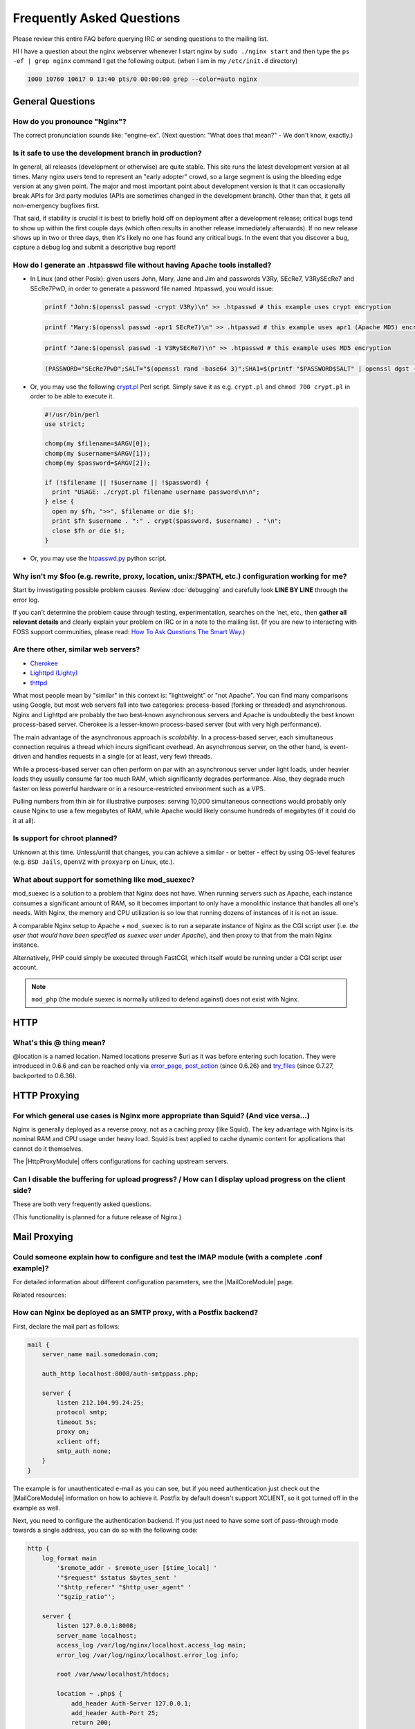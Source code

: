 Frequently Asked Questions
==========================

Please review this entire FAQ before querying IRC or sending questions to the mailing list.

HI I have a question about the nginx webserver whenever I start nginx by ``sudo ./nginx start`` and then type the ``ps -ef | grep nginx`` command I get the following output. (when I am in my ``/etc/init.d`` directory)

.. code-block:: bash

  1000 10760 10617 0 13:40 pts/0 00:00:00 grep --color=auto nginx



General Questions
-----------------

How do you pronounce "Nginx"?
^^^^^^^^^^^^^^^^^^^^^^^^^^^^^
The correct pronunciation sounds like: "engine-ex".  (Next question: "What does that mean?" - We don't know, exactly.)


.. _faq.is_it_safe:

Is it safe to use the development branch in production?
^^^^^^^^^^^^^^^^^^^^^^^^^^^^^^^^^^^^^^^^^^^^^^^^^^^^^^^
In general, all releases (development or otherwise) are quite stable.
This site runs the latest development version at all times.
Many nginx users tend to represent an "early adopter" crowd, so a large segment is using the bleeding edge version at any given point.
The major and most important point about development version is that it can occasionally break APIs for 3rd party modules (APIs are sometimes changed in the development branch).
Other than that, it gets all non-emergency bugfixes first.

That said, if stability is crucial it is best to briefly hold off on deployment after a development release; critical bugs tend to show up within the first couple days (which often results in another release immediately afterwards).
If no new release shows up in two or three days, then it's likely no one has found any critical bugs.
In the event that you discover a bug, capture a debug log and submit a descriptive bug report!


How do I generate an .htpasswd file without having Apache tools installed?
^^^^^^^^^^^^^^^^^^^^^^^^^^^^^^^^^^^^^^^^^^^^^^^^^^^^^^^^^^^^^^^^^^^^^^^^^^
* In Linux (and other Posix):  given users John, Mary, Jane and Jim and passwords V3Ry, SEcRe7, V3RySEcRe7 and SEcRe7PwD, in order to generate a password file named .htpasswd, you would issue:

  .. code-block:: bash

    printf "John:$(openssl passwd -crypt V3Ry)\n" >> .htpasswd # this example uses crypt encryption

  .. code-block:: bash

    printf "Mary:$(openssl passwd -apr1 SEcRe7)\n" >> .htpasswd # this example uses apr1 (Apache MD5) encryption

  .. code-block:: bash

    printf "Jane:$(openssl passwd -1 V3RySEcRe7)\n" >> .htpasswd # this example uses MD5 encryption

  .. code-block:: bash

    (PASSWORD="SEcRe7PwD";SALT="$(openssl rand -base64 3)";SHA1=$(printf "$PASSWORD$SALT" | openssl dgst -binary -sha1 | sed 's#$#'"$SALT"'#' | base64);printf "Jim:{SSHA}$SHA1\n" >> .htpasswd) # this example uses SSHA encryption

* Or, you may use the following `crypt.pl <https://gist.github.com/3349662>`_ Perl script. Simply save it as e.g. ``crypt.pl`` and ``chmod 700 crypt.pl`` in order to be able to execute it.

  .. code-block:: perl

    #!/usr/bin/perl
    use strict;

    chomp(my $filename=$ARGV[0]);
    chomp(my $username=$ARGV[1]);
    chomp(my $password=$ARGV[2]);

    if (!$filename || !$username || !$password) {
      print "USAGE: ./crypt.pl filename username password\n\n";
    } else {
      open my $fh, ">>", $filename or die $!;
      print $fh $username . ":" . crypt($password, $username) . "\n";
      close $fh or die $!;
    }

* Or, you may use the `htpasswd.py <http://trac.edgewall.org/browser/trunk/contrib/htpasswd.py>`_ python script.
    
    

Why isn't my $foo (e.g. rewrite, proxy, location, unix:/$PATH, etc.) configuration working for me?
^^^^^^^^^^^^^^^^^^^^^^^^^^^^^^^^^^^^^^^^^^^^^^^^^^^^^^^^^^^^^^^^^^^^^^^^^^^^^^^^^^^^^^^^^^^^^^^^^^
Start by investigating possible problem causes. Review :doc:`debugging` and carefully look **LINE BY LINE** through the error log.

If you can't determine the problem cause through testing, experimentation, searches on the 'net, etc., then **gather all relevant details** and clearly explain your problem on IRC or in a note to the mailing list.
(If you are new to interacting with FOSS support communities, please read: `How To Ask Questions The Smart Way <http://catb.org/~esr/faqs/smart-questions.html>`_.)


Are there other, similar web servers?
^^^^^^^^^^^^^^^^^^^^^^^^^^^^^^^^^^^^^

* `Cherokee <http://www.0x50.org/>`_
* `Lighttpd (Lighty) <http://www.lighttpd.net/>`_
* `thttpd <http://www.acme.com/software/thttpd/>`_

What most people mean by "similar" in this context is: "lightweight" or "not Apache".
You can find many comparisons using Google, but most web servers fall into two categories: process-based (forking or threaded) and asynchronous.
Nginx and Lighttpd are probably the two best-known asynchronous servers and Apache is undoubtedly the best known process-based server.
Cherokee is a lesser-known process-based server (but with very high performance).

The main advantage of the asynchronous approach is *scalability*.
In a process-based server, each simultaneous connection requires a thread which incurs significant overhead.
An asynchronous server, on the other hand, is event-driven and handles requests in a single (or at least, very few) threads.

While a process-based server can often perform on par with an asynchronous server under light loads, under heavier loads they usually consume far too much RAM, which significantly degrades performance.
Also, they degrade much faster on less powerful hardware or in a resource-restricted environment such as a VPS.

Pulling numbers from thin air for illustrative purposes: serving 10,000 simultaneous connections would probably only cause Nginx to use a few megabytes of RAM, while Apache would likely consume hundreds of megabytes (if it could do it at all).


Is support for chroot planned?
^^^^^^^^^^^^^^^^^^^^^^^^^^^^^^
Unknown at this time.  Unless/until that changes, you can achieve a similar - or better - effect by using OS-level features (e.g. ``BSD Jails``, ``OpenVZ`` with ``proxyarp`` on Linux, etc.).


What about support for something like mod_suexec?
^^^^^^^^^^^^^^^^^^^^^^^^^^^^^^^^^^^^^^^^^^^^^^^^^
mod_suexec is a solution to a problem that Nginx does not have.
When running servers such as Apache, each instance consumes a significant amount of RAM, so it becomes important to only have a monolithic instance that handles all one's needs.
With Nginx, the memory and CPU utilization is so low that running dozens of instances of it is not an issue.

A comparable Nginx setup to Apache + ``mod_suexec`` is to run a separate instance of Nginx as the CGI script user (i.e. *the user that would have been specified as suexec user under Apache*), and then proxy to that from the main Nginx instance.

Alternatively, PHP could simply be executed through FastCGI, which itself would be running under a CGI script user account.

.. note::  ``mod_php`` (the module suexec is normally utilized to defend against) does not exist with Nginx.



HTTP
----

What's this @ thing mean?
^^^^^^^^^^^^^^^^^^^^^^^^^
@location is a named location.  Named locations preserve $uri as it was before entering such location.
They were introduced in 0.6.6 and can be reached only via `error_page <|HttpCoreModule|#error_page>`_, `post_action <|HttpCoreModule|#post_action>`_ (since 0.6.26) and `try_files <|HttpCoreModule|#try_files>`_ (since 0.7.27, backported to 0.6.36).



HTTP Proxying
-------------

For which general use cases is Nginx more appropriate than Squid? (And vice versa...)
^^^^^^^^^^^^^^^^^^^^^^^^^^^^^^^^^^^^^^^^^^^^^^^^^^^^^^^^^^^^^^^^^^^^^^^^^^^^^^^^^^^^^
Nginx is generally deployed as a reverse proxy, not as a caching proxy (like Squid).
The key advantage with Nginx is its nominal RAM and CPU usage under heavy load.
Squid is best applied to cache dynamic content for applications that cannot do it themselves.

The |HttpProxyModule| offers configurations for caching upstream servers.


Can I disable the buffering for upload progress? / How can I display upload progress on the client side?
^^^^^^^^^^^^^^^^^^^^^^^^^^^^^^^^^^^^^^^^^^^^^^^^^^^^^^^^^^^^^^^^^^^^^^^^^^^^^^^^^^^^^^^^^^^^^^^^^^^^^^^^
These are both very frequently asked questions.  

..
  Temporarily omitted
  Currently the only solution is the third-party module :doc:`../modules/upload_progress`.
   
(This functionality is planned for a future release of Nginx.)



Mail Proxying
-------------

Could someone explain how to configure and test the IMAP module (with a complete .conf example)?
^^^^^^^^^^^^^^^^^^^^^^^^^^^^^^^^^^^^^^^^^^^^^^^^^^^^^^^^^^^^^^^^^^^^^^^^^^^^^^^^^^^^^^^^^^^^^^^^

..
   Temporarily omitted
   Start with the configuration from the :doc:`imapproxyexample`.
   
For detailed information about different configuration parameters, see the |MailCoreModule| page.

Related resources:

..
   Temporarily omitted
   * :doc:`imapauthenticatewithapachephpscript`
   * :doc:`imapauthenticatewithembeddedperlscript`


How can Nginx be deployed as an SMTP proxy, with a Postfix backend?
^^^^^^^^^^^^^^^^^^^^^^^^^^^^^^^^^^^^^^^^^^^^^^^^^^^^^^^^^^^^^^^^^^^
First, declare the mail part as follows:

.. code-block:: nginx

  mail {
      server_name mail.somedomain.com;

      auth_http localhost:8008/auth-smtppass.php;

      server {
          listen 212.104.99.24:25;
          protocol smtp;
          timeout 5s;
          proxy on;
          xclient off;
          smtp_auth none;
      }
  }


The example is for unauthenticated e-mail as you can see, but if you need authentication just check out the |MailCoreModule| information on how to achieve it.
Postfix by default doesn't support XCLIENT, so it got turned off in the example as well.

Next, you need to configure the authentication backend. If you just need to have some sort of pass-through mode towards a single address, you can do so with the following code:

.. code-block:: nginx

  http {
      log_format main
          '$remote_addr - $remote_user [$time_local] '
          '"$request" $status $bytes_sent '
          '"$http_referer" "$http_user_agent" '
          '"$gzip_ratio"';

      server {
          listen 127.0.0.1:8008;
          server_name localhost;
          access_log /var/log/nginx/localhost.access_log main;
          error_log /var/log/nginx/localhost.error_log info;

          root /var/www/localhost/htdocs;

          location ~ .php$ {
              add_header Auth-Server 127.0.0.1;
              add_header Auth-Port 25;
              return 200;
          }
      }
  }


Basically, it accepts connections and for a request towards a .php file, it will return with code 200 and with the address of the (in this case) Postfix backend (on 127.0.0.1:25 here).



Load Balancing
--------------

What algorithm does Nginx use to load balance?  Can it balance based on connection load?
^^^^^^^^^^^^^^^^^^^^^^^^^^^^^^^^^^^^^^^^^^^^^^^^^^^^^^^^^^^^^^^^^^^^^^^^^^^^^^^^^^^^^^^^
Currently, Nginx has round-robin, least connections and ip-hash algorithms (all come with weights).

There are also a number of third-party modules for load balancing.

.. note:: Many users have requested that Nginx implement a feature in the load balancer to limit the number of requests per backend (usually to one).  While support for this is planned, it's worth mentioning that demand for this feature is rooted in misbehaviour on the part of the application being proxied ''to'' (Ruby on Rails seems to be one example). This is not an Nginx issue. In an ideal world, this particular problem fix request would be directed toward the backend application and its ability handle simultaneous requests.



Miscellaneous
-------------

Why do I see "Welcome to nginx!" when I'm trying to access Facebook, Yahoo!, Google or some other well-known website? Is nginx a virus?
^^^^^^^^^^^^^^^^^^^^^^^^^^^^^^^^^^^^^^^^^^^^^^^^^^^^^^^^^^^^^^^^^^^^^^^^^^^^^^^^^^^^^^^^^^^^^^^^^^^^^^^^^^^^^^^^^^^^^^^^^^^^^^^^^^^^^^^
Nginx is not a virus. Please check a detailed description here::

  `Welcome to nginx! <http://nginx.org/en/docs/welcome_nginx_facebook.html>`_
